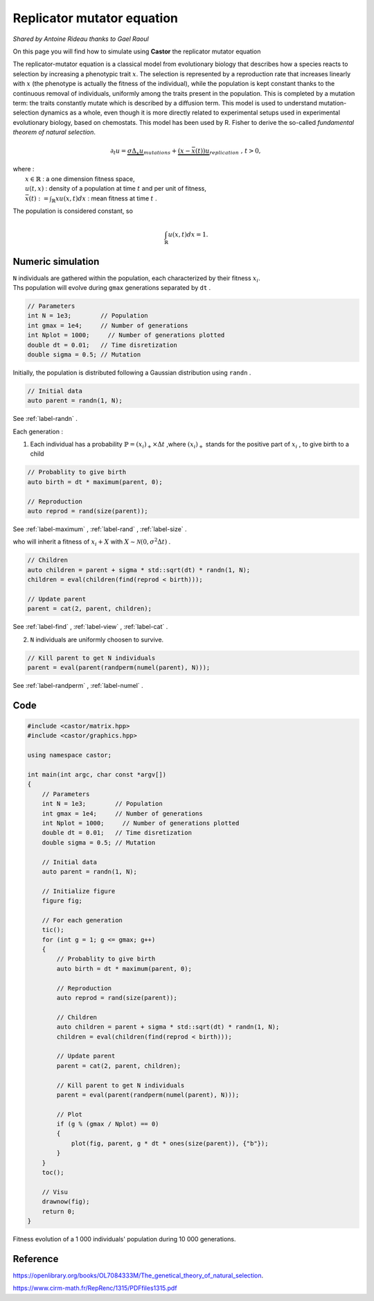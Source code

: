 Replicator mutator equation
===========================

*Shared by Antoine Rideau thanks to Gael Raoul*

On this page you will find how to simulate using **Castor** the replicator mutator equation

The replicator-mutator equation is a classical model from evolutionary biology that describes how a species reacts to selection by increasing a phenotypic trait :math:`x`. The selection is represented by a reproduction rate that increases linearly with :math:`x` (the phenotype is actually the  fitness of the individual), while the population is kept constant thanks to the continuous removal of individuals, uniformly among the traits present in the population. This is completed by a mutation term: the traits constantly mutate which is described by a diffusion term. This model is used to understand mutation-selection dynamics as a whole, even though it is more directly related to experimental setups used in experimental evolutionary biology, based on chemostats. This model has been used by R. Fisher to derive the so-called *fundamental theorem of natural selection*.


.. math:: 

    \partial_{t}u = \underbrace{\sigma \Delta_{x}u}_{mutations} + \underbrace{(x - \bar{x}(t))u}_{replication} \text{ , } t > 0, 

| where :
|    :math:`x \in \mathbb{R}` : a one dimension fitness space,
|    :math:`u(t,x)` : density of a population at time :math:`t` and per unit of fitness,
|    :math:`\bar{x}(t):= \int_{\mathbb{R}}xu(x,t)dx` : mean fitness at time :math:`t` .


The population is considered constant, so

.. math::

    \int_{\mathbb{R}}u(x,t)dx = 1 .



Numeric simulation
------------------

|   ``N`` individuals are gathered within the population, each characterized by their fitness :math:`x_{i}`.
|   Ths population will evolve during ``gmax`` generations separated by ``dt`` .

.. code-block:: c++

    // Parameters
    int N = 1e3;        // Population
    int gmax = 1e4;     // Number of generations
    int Nplot = 1000;     // Number of generations plotted
    double dt = 0.01;   // Time disretization
    double sigma = 0.5; // Mutation


Initially, the population is distributed following a Gaussian distribution using ``randn`` .

.. code-block:: c++

    // Initial data
    auto parent = randn(1, N);

See :ref:`label-randn` . 

Each generation :

1. Each individual has a probability :math:`\mathbb{P} = (x_{i})_{+} \times \Delta t` ,where :math:`(x_{i})_{+}` stands for the positive part of :math:`x_{i}` , to give birth to a child

.. code-block:: c++

    // Probablity to give birth
    auto birth = dt * maximum(parent, 0);

    // Reproduction
    auto reprod = rand(size(parent));  

See :ref:`label-maximum` , :ref:`label-rand` , :ref:`label-size` .

who will inherit a fitness of :math:`x_{i} + X` with :math:`X \sim \mathcal{N}(0, \sigma^2 \Delta t)` .

.. code-block:: c++

    // Children
    auto children = parent + sigma * std::sqrt(dt) * randn(1, N);
    children = eval(children(find(reprod < birth)));

    // Update parent
    parent = cat(2, parent, children);

See :ref:`label-find` , :ref:`label-view` , :ref:`label-cat` . 

2. ``N`` individuals are uniformly choosen  to survive.

.. code-block:: c++

    // Kill parent to get N individuals
    parent = eval(parent(randperm(numel(parent), N)));

See :ref:`label-randperm` , :ref:`label-numel` .

Code
----

.. code-block:: c++

    #include <castor/matrix.hpp>
    #include <castor/graphics.hpp>

    using namespace castor;

    int main(int argc, char const *argv[])
    {
        // Parameters
        int N = 1e3;        // Population
        int gmax = 1e4;     // Number of generations
        int Nplot = 1000;     // Number of generations plotted
        double dt = 0.01;   // Time disretization
        double sigma = 0.5; // Mutation

        // Initial data
        auto parent = randn(1, N);

        // Initialize figure
        figure fig;

        // For each generation
        tic();
        for (int g = 1; g <= gmax; g++)
        {
            // Probablity to give birth
            auto birth = dt * maximum(parent, 0);

            // Reproduction
            auto reprod = rand(size(parent));

            // Children
            auto children = parent + sigma * std::sqrt(dt) * randn(1, N);
            children = eval(children(find(reprod < birth)));

            // Update parent
            parent = cat(2, parent, children);

            // Kill parent to get N individuals
            parent = eval(parent(randperm(numel(parent), N)));

            // Plot
            if (g % (gmax / Nplot) == 0)
            {
                plot(fig, parent, g * dt * ones(size(parent)), {"b"});
            }
        }
        toc();

        // Visu
        drawnow(fig);
        return 0;
    }


.. figure:: img/replicatormutator.png
    :width: 800
    :align: center
    :figclass: align-center
    
    Fitness evolution of a 1 000 individuals' population during 10 000 generations.

Reference
---------

https://openlibrary.org/books/OL7084333M/The_genetical_theory_of_natural_selection.

https://www.cirm-math.fr/RepRenc/1315/PDFfiles1315.pdf








